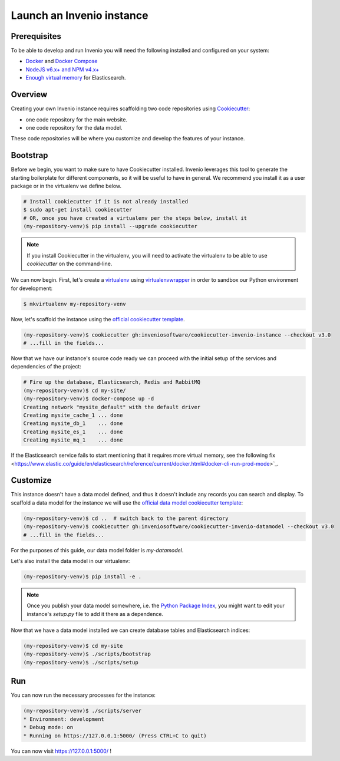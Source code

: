 ..
    This file is part of Invenio.
    Copyright (C) 2015-2018 CERN.
    Copyright (C) 2018 Northwestern University, Feinberg School of Medicine, Galter Health Sciences Library.

    Invenio is free software; you can redistribute it and/or modify it
    under the terms of the MIT License; see LICENSE file for more details.

.. _quickstart:

Launch an Invenio instance
==========================

.. _prerequisites:

Prerequisites
-------------
To be able to develop and run Invenio you will need the following installed and
configured on your system:

- `Docker <https://docs.docker.com/install>`_ and `Docker Compose <https://docs.docker.com/compose/install/>`_
- `NodeJS v6.x+ and NPM v4.x+ <https://nodejs.org/en/download/package-manager>`_
- `Enough virtual memory <https://www.elastic.co/guide/en/elasticsearch/reference/current/docker.html#docker-cli-run-prod-mode>`_
  for Elasticsearch.

Overview
--------
Creating your own Invenio instance requires scaffolding two code repositories
using `Cookiecutter <https://cookiecutter.readthedocs.io/en/latest/installation.html>`_:

- one code repository for the main website.
- one code repository for the data model.

These code repositories will be where you customize and develop the features of
your instance.

.. _bootstrap:

Bootstrap
---------

Before we begin, you want to make sure to have Cookiecutter installed. Invenio
leverages this tool to generate the starting boilerplate for different
components, so it will be useful to have in general. We recommend you install
it as a user package or in the virtualenv we define below.

.. code-block:: shell

  # Install cookiecutter if it is not already installed
  $ sudo apt-get install cookiecutter
  # OR, once you have created a virtualenv per the steps below, install it
  (my-repository-venv)$ pip install --upgrade cookiecutter


.. note::

  If you install Cookiecutter in the virtualenv, you will need to activate the
  virtualenv to be able to use `cookiecutter` on the command-line.

We can now begin. First, let's create a `virtualenv
<https://virtualenv.pypa.io/en/stable/installation/>`_ using `virtualenvwrapper
<https://virtualenvwrapper.readthedocs.io/en/latest/install.html>`_ in order to
sandbox our Python environment for development:

.. code-block:: shell

  $ mkvirtualenv my-repository-venv

Now, let's scaffold the instance using the `official cookiecutter template
<https://github.com/inveniosoftware/cookiecutter-invenio-instance>`_.

.. code-block:: shell

  (my-repository-venv)$ cookiecutter gh:inveniosoftware/cookiecutter-invenio-instance --checkout v3.0
  # ...fill in the fields...

Now that we have our instance's source code ready we can proceed with the
initial setup of the services and dependencies of the project:

.. code-block:: shell

  # Fire up the database, Elasticsearch, Redis and RabbitMQ
  (my-repository-venv)$ cd my-site/
  (my-repository-venv)$ docker-compose up -d
  Creating network "mysite_default" with the default driver
  Creating mysite_cache_1 ... done
  Creating mysite_db_1    ... done
  Creating mysite_es_1    ... done
  Creating mysite_mq_1    ... done

If the Elasticsearch service fails to start mentioning that it requires more virtual memory,
see the following fix <https://www.elastic.co/guide/en/elasticsearch/reference/current/docker.html#docker-cli-run-prod-mode>`_.

.. _customize:

Customize
---------

This instance doesn't have a data model defined, and thus it doesn't include
any records you can search and display. To scaffold a data model for the
instance we will use the `official data model cookiecutter template
<https://github.com/inveniosoftware/cookiecutter-invenio-datamodel>`_:

.. code-block:: shell

  (my-repository-venv)$ cd ..  # switch back to the parent directory
  (my-repository-venv)$ cookiecutter gh:inveniosoftware/cookiecutter-invenio-datamodel --checkout v3.0
  # ...fill in the fields...

For the purposes of this guide, our data model folder is `my-datamodel`.

Let's also install the data model in our virtualenv:

.. code-block:: shell

  (my-repository-venv)$ pip install -e .


.. note::

   Once you publish your data model somewhere, i.e. the `Python Package Index
   <https://pypi.org/>`_, you might want to edit your instance's `setup.py` file
   to add it there as a dependence.

Now that we have a data model installed we can create database tables and
Elasticsearch indices:

.. code-block:: shell

  (my-repository-venv)$ cd my-site
  (my-repository-venv)$ ./scripts/bootstrap
  (my-repository-venv)$ ./scripts/setup

Run
---
You can now run the necessary processes for the instance:

.. code-block:: shell

  (my-repository-venv)$ ./scripts/server
  * Environment: development
  * Debug mode: on
  * Running on https://127.0.0.1:5000/ (Press CTRL+C to quit)

You can now visit https://127.0.0.1:5000/ !

